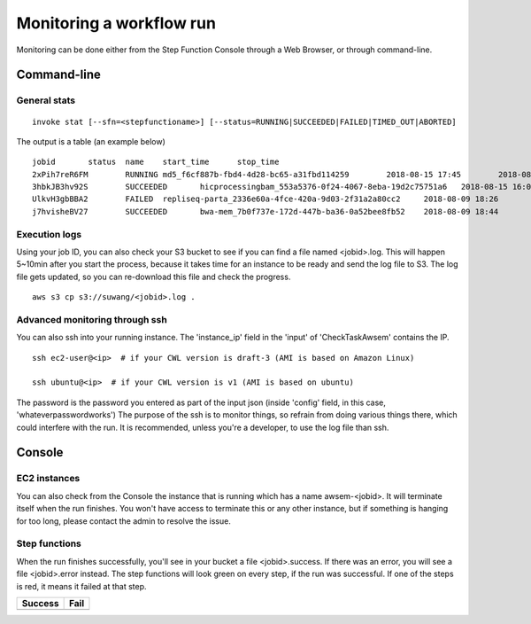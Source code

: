 =========================
Monitoring a workflow run
=========================


Monitoring can be done either from the Step Function Console through a Web Browser, or through command-line.



Command-line
------------

General stats
+++++++++++++

::

    invoke stat [--sfn=<stepfunctioname>] [--status=RUNNING|SUCCEEDED|FAILED|TIMED_OUT|ABORTED]

The output is a table (an example below)

::

    jobid       status  name    start_time      stop_time
    2xPih7reR6FM        RUNNING md5_f6cf887b-fbd4-4d28-bc65-a31fbd114259        2018-08-15 17:45        2018-08-15 17:50
    3hbkJB3hv92S        SUCCEEDED       hicprocessingbam_553a5376-0f24-4067-8eba-19d2c75751a6   2018-08-15 16:04        2018-08-15 16:09
    UlkvH3gbBBA2        FAILED  repliseq-parta_2336e60a-4fce-420a-9d03-2f31a2a80cc2     2018-08-09 18:26        2018-08-09 19:01
    j7hvisheBV27        SUCCEEDED       bwa-mem_7b0f737e-172d-447b-ba36-0a52bee8fb52    2018-08-09 18:44        2018-08-09 18:59


Execution logs
++++++++++++++

Using your job ID, you can also check your S3 bucket to see if you can find a file named <jobid>.log. This will happen 5~10min after you start the process, because it takes time for an instance to be ready and send the log file to S3. The log file gets updated, so you can re-download this file and check the progress.

::

    aws s3 cp s3://suwang/<jobid>.log .


Advanced monitoring through ssh
+++++++++++++++++++++++++++++++


You can also ssh into your running instance. The 'instance_ip' field in the 'input' of 'CheckTaskAwsem' contains the IP.

::

    ssh ec2-user@<ip>  # if your CWL version is draft-3 (AMI is based on Amazon Linux)

    ssh ubuntu@<ip>  # if your CWL version is v1 (AMI is based on ubuntu)


The password is the password you entered as part of the input json (inside 'config' field, in this case, 'whateverpasswordworks') The purpose of the ssh is to monitor things, so refrain from doing various things there, which could interfere with the run. It is recommended, unless you're a developer, to use the log file than ssh.


Console
-------


EC2 instances
+++++++++++++

You can also check from the Console the instance that is running which has a name awsem-<jobid>. It will terminate itself when the run finishes. You won't have access to terminate this or any other instance, but if something is hanging for too long, please contact the admin to resolve the issue.


|awsem_ec2_console|

.. |awsem_ec2_console| image:: images/awsem_ec2_console.png


Step functions
++++++++++++++


When the run finishes successfully, you'll see in your bucket a file <jobid>.success. If there was an error, you will see a file <jobid>.error instead. The step functions will look green on every step, if the run was successful. If one of the steps is red, it means it failed at that step.


=========================  ======================
        Success                   Fail
=========================  ======================
|unicorn_stepfun_success|  |unicorn_stepfun_fail|
=========================  ======================

.. |unicorn_stepfun_success| image:: images/stepfunction_unicorn_screenshot.png
.. |unicorn_stepfun_fail| image:: images/stepfunction_unicorn_screenshot_fail.png


